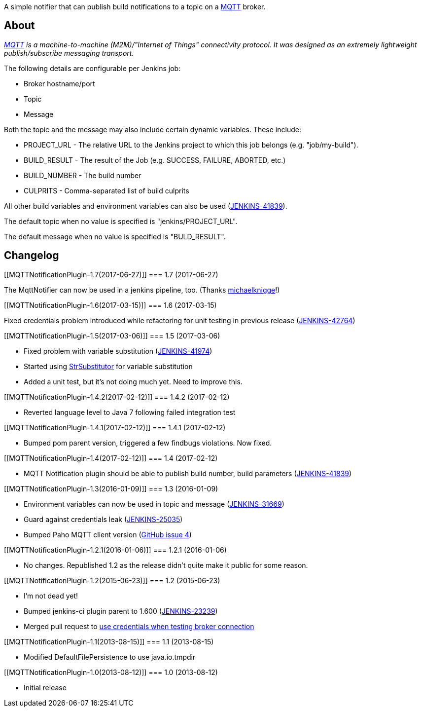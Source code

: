 [.conf-macro .output-inline]#A simple notifier that can publish build
notifications to a topic on a http://mqtt.org/[MQTT] broker.#

[[MQTTNotificationPlugin-About]]
== About

_http://mqtt.org/[MQTT]_ _is a machine-to-machine (M2M)/"Internet of
Things" connectivity protocol. It was designed as an extremely
lightweight publish/subscribe messaging transport. _

The following details are configurable per Jenkins job:

* Broker hostname/port
* Topic
* Message

Both the topic and the message may also include certain dynamic
variables. These include:

* PROJECT_URL - The relative URL to the Jenkins project to which this
job belongs (e.g. "job/my-build").
* BUILD_RESULT - The result of the Job (e.g. SUCCESS, FAILURE, ABORTED,
etc.)
* BUILD_NUMBER - The build number
* CULPRITS - Comma-separated list of build culprits

All other build variables and environment variables can also be
used (https://issues.jenkins-ci.org/browse/JENKINS-41839[JENKINS-41839]).

The default topic when no value is specified is "jenkins/PROJECT_URL".

The default message when no value is specified is "BULD_RESULT".

[[MQTTNotificationPlugin-Changelog]]
== Changelog

[[MQTTNotificationPlugin-1.7(2017-06-27)]]
=== 1.7 (2017-06-27)

The MqttNotifier can now be used in a jenkins pipeline, too. (Thanks
https://github.com/michaelknigge/mqtt-notification-plugin/commit/18ff49ab1b4849091060e22113caf7b119cd99cb[michaelknigge]!)

[[MQTTNotificationPlugin-1.6(2017-03-15)]]
=== 1.6 (2017-03-15)

Fixed credentials problem introduced while refactoring for unit testing
in previous release
(https://issues.jenkins-ci.org/browse/JENKINS-42764[JENKINS-42764])

[[MQTTNotificationPlugin-1.5(2017-03-06)]]
=== 1.5 (2017-03-06)

* Fixed problem with variable substitution
(https://issues.jenkins-ci.org/browse/JENKINS-41974[JENKINS-41974])
* Started using
https://commons.apache.org/proper/commons-lang/apidocs/org/apache/commons/lang3/text/StrSubstitutor.html[StrSubstitutor]
for variable substitution
* Added a unit test, but it's not doing much yet. Need to improve this.

[[MQTTNotificationPlugin-1.4.2(2017-02-12)]]
=== 1.4.2 (2017-02-12)

* Reverted language level to Java 7 following failed integration test

[[MQTTNotificationPlugin-1.4.1(2017-02-12)]]
=== 1.4.1 (2017-02-12)

* Bumped pom parent version, triggered a few findbugs violations. Now
fixed.

[[MQTTNotificationPlugin-1.4(2017-02-12)]]
=== 1.4 (2017-02-12)

* MQTT Notification plugin should be able to publish build number, build
parameters
(https://issues.jenkins-ci.org/browse/JENKINS-41839[JENKINS-41839])

[[MQTTNotificationPlugin-1.3(2016-01-09)]]
=== 1.3 (2016-01-09)

* Environment variables can now be used in topic and message
(https://issues.jenkins-ci.org/browse/JENKINS-31669[JENKINS-31669])
* Guard against credentials leak
(https://issues.jenkins-ci.org/browse/JENKINS-25035[JENKINS-25035])
* Bumped Paho MQTT client version
(https://github.com/gdubya/mqtt-notification-plugin/issues/4[GitHub
issue 4])

[[MQTTNotificationPlugin-1.2.1(2016-01-06)]]
=== 1.2.1 (2016-01-06)

* No changes. Republished 1.2 as the release didn't quite make it public
for some reason.

[[MQTTNotificationPlugin-1.2(2015-06-23)]]
=== 1.2 (2015-06-23)

* I'm not dead yet!
* Bumped jenkins-ci plugin parent to 1.600
(https://issues.jenkins-ci.org/browse/JENKINS-23239[JENKINS-23239])
* Merged pull request to
https://github.com/jenkinsci/mqtt-notification-plugin/pull/2[use
credentials when testing broker connection]

[[MQTTNotificationPlugin-1.1(2013-08-15)]]
=== 1.1 (2013-08-15)

* Modified DefaultFilePersistence to use java.io.tmpdir

[[MQTTNotificationPlugin-1.0(2013-08-12)]]
=== 1.0 (2013-08-12)

* Initial release

